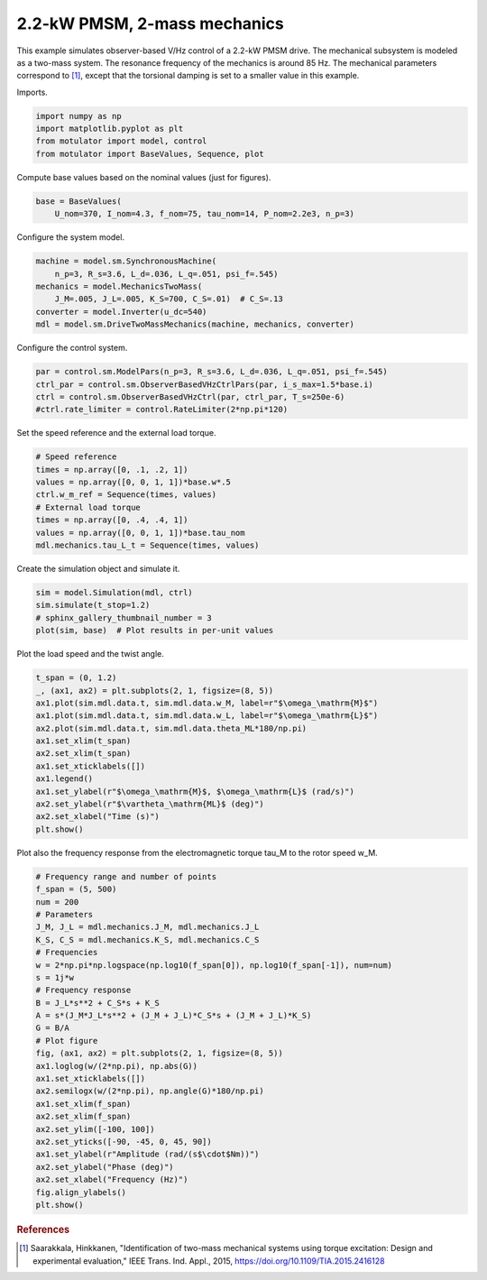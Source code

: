 
.. DO NOT EDIT.
.. THIS FILE WAS AUTOMATICALLY GENERATED BY SPHINX-GALLERY.
.. TO MAKE CHANGES, EDIT THE SOURCE PYTHON FILE:
.. "auto_examples/obs_vhz/plot_obs_vhz_ctrl_pmsm_2kw_two_mass.py"
.. LINE NUMBERS ARE GIVEN BELOW.

.. only:: html

    .. note::
        :class: sphx-glr-download-link-note

        :ref:`Go to the end <sphx_glr_download_auto_examples_obs_vhz_plot_obs_vhz_ctrl_pmsm_2kw_two_mass.py>`
        to download the full example code.

.. rst-class:: sphx-glr-example-title

.. _sphx_glr_auto_examples_obs_vhz_plot_obs_vhz_ctrl_pmsm_2kw_two_mass.py:


2.2-kW PMSM, 2-mass mechanics
=============================

This example simulates observer-based V/Hz control of a 2.2-kW PMSM drive. The
mechanical subsystem is modeled as a two-mass system. The resonance frequency
of the mechanics is around 85 Hz. The mechanical parameters correspond to 
[#Saa2015]_, except that the torsional damping is set to a smaller value in 
this example.

.. GENERATED FROM PYTHON SOURCE LINES 14-15

Imports.

.. GENERATED FROM PYTHON SOURCE LINES 15-21

.. code-block:: Python


    import numpy as np
    import matplotlib.pyplot as plt
    from motulator import model, control
    from motulator import BaseValues, Sequence, plot








.. GENERATED FROM PYTHON SOURCE LINES 22-23

Compute base values based on the nominal values (just for figures).

.. GENERATED FROM PYTHON SOURCE LINES 23-27

.. code-block:: Python


    base = BaseValues(
        U_nom=370, I_nom=4.3, f_nom=75, tau_nom=14, P_nom=2.2e3, n_p=3)








.. GENERATED FROM PYTHON SOURCE LINES 28-29

Configure the system model.

.. GENERATED FROM PYTHON SOURCE LINES 29-37

.. code-block:: Python


    machine = model.sm.SynchronousMachine(
        n_p=3, R_s=3.6, L_d=.036, L_q=.051, psi_f=.545)
    mechanics = model.MechanicsTwoMass(
        J_M=.005, J_L=.005, K_S=700, C_S=.01)  # C_S=.13
    converter = model.Inverter(u_dc=540)
    mdl = model.sm.DriveTwoMassMechanics(machine, mechanics, converter)








.. GENERATED FROM PYTHON SOURCE LINES 38-39

Configure the control system.

.. GENERATED FROM PYTHON SOURCE LINES 39-45

.. code-block:: Python


    par = control.sm.ModelPars(n_p=3, R_s=3.6, L_d=.036, L_q=.051, psi_f=.545)
    ctrl_par = control.sm.ObserverBasedVHzCtrlPars(par, i_s_max=1.5*base.i)
    ctrl = control.sm.ObserverBasedVHzCtrl(par, ctrl_par, T_s=250e-6)
    #ctrl.rate_limiter = control.RateLimiter(2*np.pi*120)








.. GENERATED FROM PYTHON SOURCE LINES 46-47

Set the speed reference and the external load torque.

.. GENERATED FROM PYTHON SOURCE LINES 47-57

.. code-block:: Python


    # Speed reference
    times = np.array([0, .1, .2, 1])
    values = np.array([0, 0, 1, 1])*base.w*.5
    ctrl.w_m_ref = Sequence(times, values)
    # External load torque
    times = np.array([0, .4, .4, 1])
    values = np.array([0, 0, 1, 1])*base.tau_nom
    mdl.mechanics.tau_L_t = Sequence(times, values)








.. GENERATED FROM PYTHON SOURCE LINES 58-59

Create the simulation object and simulate it.

.. GENERATED FROM PYTHON SOURCE LINES 59-65

.. code-block:: Python


    sim = model.Simulation(mdl, ctrl)
    sim.simulate(t_stop=1.2)
    # sphinx_gallery_thumbnail_number = 3
    plot(sim, base)  # Plot results in per-unit values




.. image-sg:: /auto_examples/obs_vhz/images/sphx_glr_plot_obs_vhz_ctrl_pmsm_2kw_two_mass_001.png
   :alt: plot obs vhz ctrl pmsm 2kw two mass
   :srcset: /auto_examples/obs_vhz/images/sphx_glr_plot_obs_vhz_ctrl_pmsm_2kw_two_mass_001.png
   :class: sphx-glr-single-img





.. GENERATED FROM PYTHON SOURCE LINES 66-67

Plot the load speed and the twist angle.

.. GENERATED FROM PYTHON SOURCE LINES 67-82

.. code-block:: Python


    t_span = (0, 1.2)
    _, (ax1, ax2) = plt.subplots(2, 1, figsize=(8, 5))
    ax1.plot(sim.mdl.data.t, sim.mdl.data.w_M, label=r"$\omega_\mathrm{M}$")
    ax1.plot(sim.mdl.data.t, sim.mdl.data.w_L, label=r"$\omega_\mathrm{L}$")
    ax2.plot(sim.mdl.data.t, sim.mdl.data.theta_ML*180/np.pi)
    ax1.set_xlim(t_span)
    ax2.set_xlim(t_span)
    ax1.set_xticklabels([])
    ax1.legend()
    ax1.set_ylabel(r"$\omega_\mathrm{M}$, $\omega_\mathrm{L}$ (rad/s)")
    ax2.set_ylabel(r"$\vartheta_\mathrm{ML}$ (deg)")
    ax2.set_xlabel("Time (s)")
    plt.show()




.. image-sg:: /auto_examples/obs_vhz/images/sphx_glr_plot_obs_vhz_ctrl_pmsm_2kw_two_mass_002.png
   :alt: plot obs vhz ctrl pmsm 2kw two mass
   :srcset: /auto_examples/obs_vhz/images/sphx_glr_plot_obs_vhz_ctrl_pmsm_2kw_two_mass_002.png
   :class: sphx-glr-single-img





.. GENERATED FROM PYTHON SOURCE LINES 83-85

Plot also the frequency response from the electromagnetic torque tau_M to the
rotor speed w_M.

.. GENERATED FROM PYTHON SOURCE LINES 85-114

.. code-block:: Python


    # Frequency range and number of points
    f_span = (5, 500)
    num = 200
    # Parameters
    J_M, J_L = mdl.mechanics.J_M, mdl.mechanics.J_L
    K_S, C_S = mdl.mechanics.K_S, mdl.mechanics.C_S
    # Frequencies
    w = 2*np.pi*np.logspace(np.log10(f_span[0]), np.log10(f_span[-1]), num=num)
    s = 1j*w
    # Frequency response
    B = J_L*s**2 + C_S*s + K_S
    A = s*(J_M*J_L*s**2 + (J_M + J_L)*C_S*s + (J_M + J_L)*K_S)
    G = B/A
    # Plot figure
    fig, (ax1, ax2) = plt.subplots(2, 1, figsize=(8, 5))
    ax1.loglog(w/(2*np.pi), np.abs(G))
    ax1.set_xticklabels([])
    ax2.semilogx(w/(2*np.pi), np.angle(G)*180/np.pi)
    ax1.set_xlim(f_span)
    ax2.set_xlim(f_span)
    ax2.set_ylim([-100, 100])
    ax2.set_yticks([-90, -45, 0, 45, 90])
    ax1.set_ylabel(r"Amplitude (rad/(s$\cdot$Nm))")
    ax2.set_ylabel("Phase (deg)")
    ax2.set_xlabel("Frequency (Hz)")
    fig.align_ylabels()
    plt.show()




.. image-sg:: /auto_examples/obs_vhz/images/sphx_glr_plot_obs_vhz_ctrl_pmsm_2kw_two_mass_003.png
   :alt: plot obs vhz ctrl pmsm 2kw two mass
   :srcset: /auto_examples/obs_vhz/images/sphx_glr_plot_obs_vhz_ctrl_pmsm_2kw_two_mass_003.png
   :class: sphx-glr-single-img





.. GENERATED FROM PYTHON SOURCE LINES 115-120

.. rubric:: References

.. [#Saa2015] Saarakkala, Hinkkanen, "Identification of two-mass mechanical
   systems using torque excitation: Design and experimental evaluation," IEEE
   Trans. Ind. Appl., 2015, https://doi.org/10.1109/TIA.2015.2416128


.. rst-class:: sphx-glr-timing

   **Total running time of the script:** (0 minutes 3.831 seconds)


.. _sphx_glr_download_auto_examples_obs_vhz_plot_obs_vhz_ctrl_pmsm_2kw_two_mass.py:

.. only:: html

  .. container:: sphx-glr-footer sphx-glr-footer-example

    .. container:: sphx-glr-download sphx-glr-download-jupyter

      :download:`Download Jupyter notebook: plot_obs_vhz_ctrl_pmsm_2kw_two_mass.ipynb <plot_obs_vhz_ctrl_pmsm_2kw_two_mass.ipynb>`

    .. container:: sphx-glr-download sphx-glr-download-python

      :download:`Download Python source code: plot_obs_vhz_ctrl_pmsm_2kw_two_mass.py <plot_obs_vhz_ctrl_pmsm_2kw_two_mass.py>`


.. only:: html

 .. rst-class:: sphx-glr-signature

    `Gallery generated by Sphinx-Gallery <https://sphinx-gallery.github.io>`_
